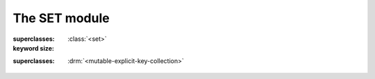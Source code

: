 The SET module
--------------

.. current-library:: collections
.. current-module:: set

.. class:: <object-set>

   :superclasses: :class:`<set>`

   :keyword size:

.. class:: <set>
   :open:
   :abstract:

   :superclasses: :drm:`<mutable-explicit-key-collection>`
